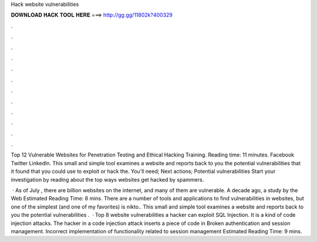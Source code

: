 Hack website vulnerabilities



𝐃𝐎𝐖𝐍𝐋𝐎𝐀𝐃 𝐇𝐀𝐂𝐊 𝐓𝐎𝐎𝐋 𝐇𝐄𝐑𝐄 ===> http://gg.gg/11802k?400329



.



.



.



.



.



.



.



.



.



.



.



.

Top 12 Vulnerable Websites for Penetration Testing and Ethical Hacking Training. Reading time: 11 minutes. Facebook Twitter LinkedIn. This small and simple tool examines a website and reports back to you the potential vulnerabilities that it found that you could use to exploit or hack the. You'll need; Next actions; Potential vulnerabilities Start your investigation by reading about the top ways websites get hacked by spammers.

 · As of July , there are billion websites on the internet, and many of them are vulnerable. A decade ago, a study by the Web Estimated Reading Time: 8 mins. There are a number of tools and applications to find vulnerabilities in websites, but one of the simplest (and one of my favorites) is nikto.. This small and simple tool examines a website and reports back to you the potential vulnerabilities .  · Top 8 website vulnerabilities a hacker can exploit SQL Injection. It is a kind of code injection attacks. The hacker in a code injection attack inserts a piece of code in Broken authentication and session management. Incorrect implementation of functionality related to session management Estimated Reading Time: 9 mins.

